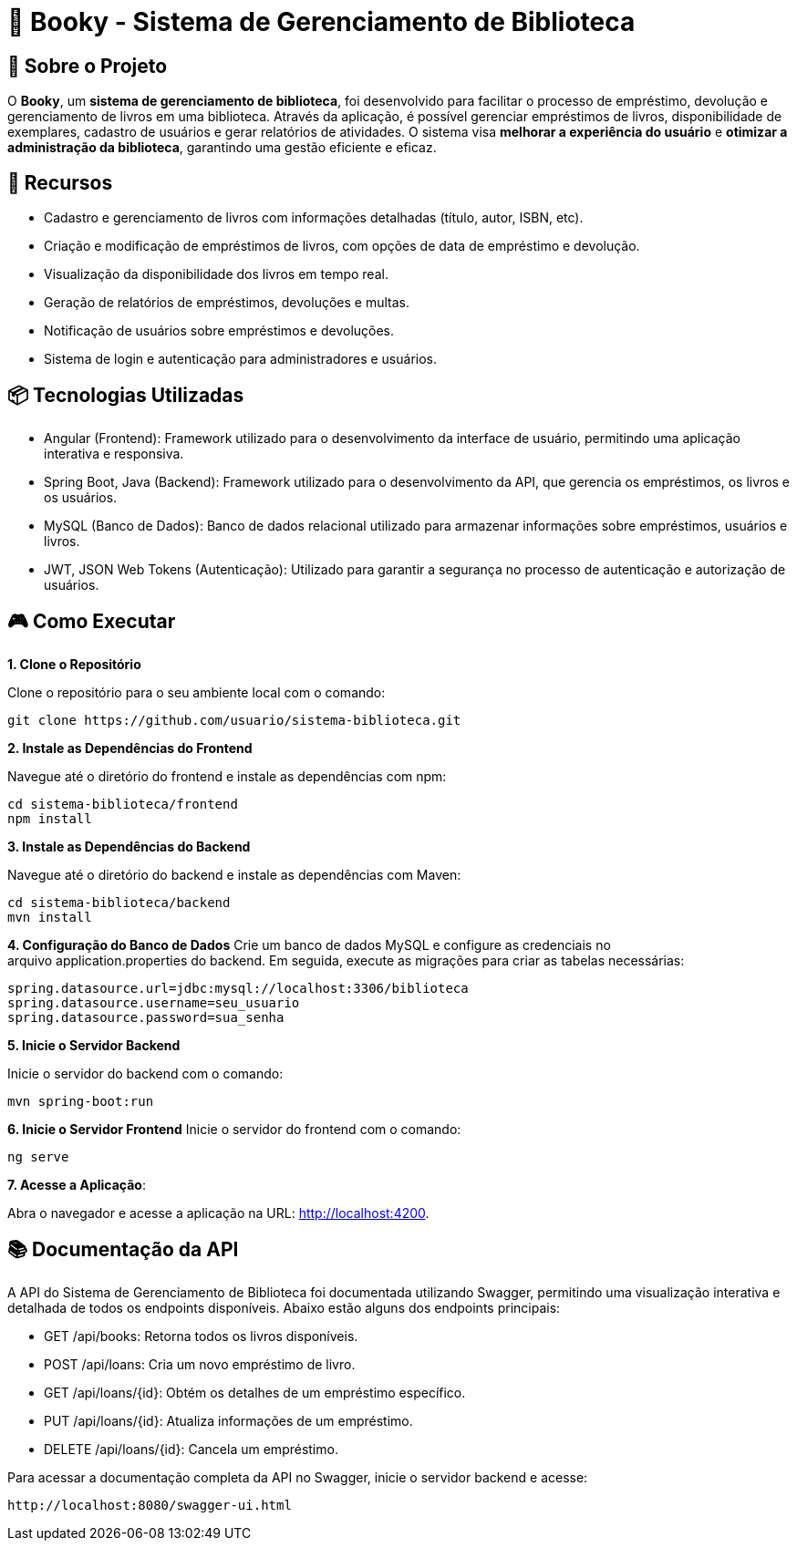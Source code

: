 = 📝 Booky - Sistema de Gerenciamento de Biblioteca

:icons: font
:toc: left
:toclevels: 2

== 🎯 Sobre o Projeto
O **Booky**, um **sistema de gerenciamento de biblioteca**, foi desenvolvido para facilitar o processo de empréstimo, devolução e gerenciamento de livros em uma biblioteca. Através da aplicação, é possível gerenciar empréstimos de livros, disponibilidade de exemplares, cadastro de usuários e gerar relatórios de atividades. O sistema visa **melhorar a experiência do usuário** e **otimizar a administração da biblioteca**, garantindo uma gestão eficiente e eficaz.

== 🚀 Recursos
- Cadastro e gerenciamento de livros com informações detalhadas (título, autor, ISBN, etc).
- Criação e modificação de empréstimos de livros, com opções de data de empréstimo e devolução.
- Visualização da disponibilidade dos livros em tempo real.
- Geração de relatórios de empréstimos, devoluções e multas.
- Notificação de usuários sobre empréstimos e devoluções.
- Sistema de login e autenticação para administradores e usuários.

== 📦 Tecnologias Utilizadas
- Angular (Frontend): Framework utilizado para o desenvolvimento da
interface de usuário, permitindo uma aplicação interativa e responsiva.
- Spring Boot, Java (Backend): Framework utilizado para o desenvolvimento da API, que gerencia os empréstimos, os livros e os usuários.
- MySQL (Banco de Dados): Banco de dados relacional utilizado para armazenar informações sobre empréstimos, usuários e livros.
- JWT, JSON Web Tokens (Autenticação): Utilizado para garantir a segurança no processo de autenticação e autorização de usuários.

== 🎮 Como Executar
**1. Clone o Repositório**

Clone o repositório para o seu ambiente local com o comando:

----
git clone https://github.com/usuario/sistema-biblioteca.git
----

**2. Instale as Dependências do Frontend**

Navegue até o diretório do frontend e instale as dependências com npm:

----
cd sistema-biblioteca/frontend
npm install
----

**3. Instale as Dependências do Backend**

Navegue até o diretório do backend e instale as dependências com Maven:

----
cd sistema-biblioteca/backend
mvn install
----

**4. Configuração do Banco de Dados**
Crie um banco de dados MySQL e configure as credenciais no arquivo application.properties do backend. Em seguida, execute as migrações para criar as tabelas necessárias:

----
spring.datasource.url=jdbc:mysql://localhost:3306/biblioteca
spring.datasource.username=seu_usuario
spring.datasource.password=sua_senha
----

**5. Inicie o Servidor Backend**

Inicie o servidor do backend com o comando:
----
mvn spring-boot:run
----

**6. Inicie o Servidor Frontend**
Inicie o servidor do frontend com o comando:
----
ng serve
----

**7. Acesse a Aplicação**:

Abra o navegador e acesse a aplicação na URL: http://localhost:4200.

== 📚 Documentação da API
A API do Sistema de Gerenciamento de Biblioteca foi documentada utilizando Swagger, permitindo uma visualização interativa e detalhada de todos os endpoints disponíveis. Abaixo estão alguns dos endpoints principais:

- GET /api/books: Retorna todos os livros disponíveis.
- POST /api/loans: Cria um novo empréstimo de livro.
- GET /api/loans/{id}: Obtém os detalhes de um empréstimo específico.
- PUT /api/loans/{id}: Atualiza informações de um empréstimo.
- DELETE /api/loans/{id}: Cancela um empréstimo.

Para acessar a documentação completa da API no Swagger, inicie o servidor
backend e acesse:
----
http://localhost:8080/swagger-ui.html
----
